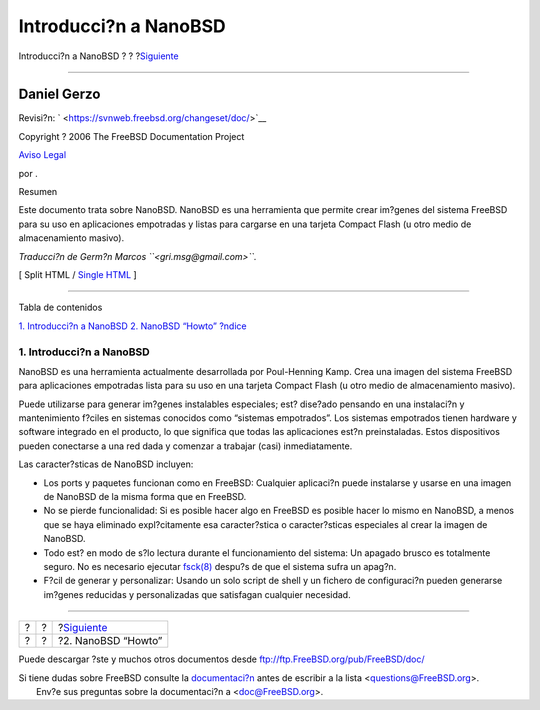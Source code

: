 ======================
Introducci?n a NanoBSD
======================

.. raw:: html

   <div class="navheader">

Introducci?n a NanoBSD
?
?
?\ `Siguiente <howto.html>`__

--------------

.. raw:: html

   </div>

.. raw:: html

   <div class="article" lang="es" lang="es">

.. raw:: html

   <div class="titlepage" xmlns="">

.. raw:: html

   <div>

.. raw:: html

   <div>

.. raw:: html

   </div>

.. raw:: html

   <div>

.. raw:: html

   <div class="authorgroup" xmlns="http://www.w3.org/1999/xhtml">

.. raw:: html

   <div class="author">

Daniel Gerzo
~~~~~~~~~~~~

.. raw:: html

   </div>

.. raw:: html

   </div>

.. raw:: html

   </div>

.. raw:: html

   <div>

Revisi?n: ` <https://svnweb.freebsd.org/changeset/doc/>`__

.. raw:: html

   </div>

.. raw:: html

   <div>

Copyright ? 2006 The FreeBSD Documentation Project

.. raw:: html

   </div>

.. raw:: html

   <div>

`Aviso Legal <trademarks.html>`__

.. raw:: html

   </div>

.. raw:: html

   <div>

por .

.. raw:: html

   </div>

.. raw:: html

   <div>

.. raw:: html

   <div class="abstract" xmlns="http://www.w3.org/1999/xhtml">

.. raw:: html

   <div class="abstract-title">

Resumen

.. raw:: html

   </div>

Este documento trata sobre NanoBSD. NanoBSD es una herramienta que
permite crear im?genes del sistema FreeBSD para su uso en aplicaciones
empotradas y listas para cargarse en una tarjeta Compact Flash (u otro
medio de almacenamiento masivo).

*Traducci?n de Germ?n Marcos ``<gri.msg@gmail.com>``.*

.. raw:: html

   </div>

.. raw:: html

   </div>

.. raw:: html

   </div>

.. raw:: html

   <div class="docformatnavi">

[ Split HTML / `Single HTML <article.html>`__ ]

.. raw:: html

   </div>

--------------

.. raw:: html

   </div>

.. raw:: html

   <div class="toc">

.. raw:: html

   <div class="toc-title">

Tabla de contenidos

.. raw:: html

   </div>

`1. Introducci?n a NanoBSD <index.html#intro>`__
`2. NanoBSD “Howto” <howto.html>`__
`?ndice <ix01.html>`__

.. raw:: html

   </div>

.. raw:: html

   <div class="sect1">

.. raw:: html

   <div class="titlepage" xmlns="">

.. raw:: html

   <div>

.. raw:: html

   <div>

1. Introducci?n a NanoBSD
-------------------------

.. raw:: html

   </div>

.. raw:: html

   </div>

.. raw:: html

   </div>

NanoBSD es una herramienta actualmente desarrollada por Poul-Henning
Kamp. Crea una imagen del sistema FreeBSD para aplicaciones empotradas
lista para su uso en una tarjeta Compact Flash (u otro medio de
almacenamiento masivo).

Puede utilizarse para generar im?genes instalables especiales; est?
dise?ado pensando en una instalaci?n y mantenimiento f?ciles en sistemas
conocidos como “sistemas empotrados”. Los sistemas empotrados tienen
hardware y software integrado en el producto, lo que significa que todas
las aplicaciones est?n preinstaladas. Estos dispositivos pueden
conectarse a una red dada y comenzar a trabajar (casi) inmediatamente.

Las caracter?sticas de NanoBSD incluyen:

.. raw:: html

   <div class="itemizedlist">

-  Los ports y paquetes funcionan como en FreeBSD: Cualquier aplicaci?n
   puede instalarse y usarse en una imagen de NanoBSD de la misma forma
   que en FreeBSD.

-  No se pierde funcionalidad: Si es posible hacer algo en FreeBSD es
   posible hacer lo mismo en NanoBSD, a menos que se haya eliminado
   expl?citamente esa caracter?stica o caracter?sticas especiales al
   crear la imagen de NanoBSD.

-  Todo est? en modo de s?lo lectura durante el funcionamiento del
   sistema: Un apagado brusco es totalmente seguro. No es necesario
   ejecutar
   `fsck(8) <http://www.FreeBSD.org/cgi/man.cgi?query=fsck&sektion=8>`__
   despu?s de que el sistema sufra un apag?n.

-  F?cil de generar y personalizar: Usando un solo script de shell y un
   fichero de configuraci?n pueden generarse im?genes reducidas y
   personalizadas que satisfagan cualquier necesidad.

.. raw:: html

   </div>

.. raw:: html

   </div>

.. raw:: html

   </div>

.. raw:: html

   <div class="navfooter">

--------------

+-----+-----+---------------------------------+
| ?   | ?   | ?\ `Siguiente <howto.html>`__   |
+-----+-----+---------------------------------+
| ?   | ?   | ?2. NanoBSD “Howto”             |
+-----+-----+---------------------------------+

.. raw:: html

   </div>

Puede descargar ?ste y muchos otros documentos desde
ftp://ftp.FreeBSD.org/pub/FreeBSD/doc/

| Si tiene dudas sobre FreeBSD consulte la
  `documentaci?n <http://www.FreeBSD.org/docs.html>`__ antes de escribir
  a la lista <questions@FreeBSD.org\ >.
|  Env?e sus preguntas sobre la documentaci?n a <doc@FreeBSD.org\ >.
